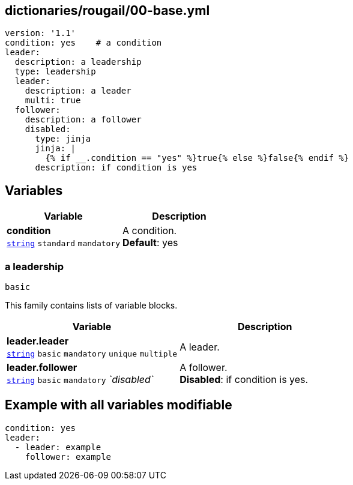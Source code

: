 == dictionaries/rougail/00-base.yml

[,yaml]
----
version: '1.1'
condition: yes    # a condition
leader:
  description: a leadership
  type: leadership
  leader:
    description: a leader
    multi: true
  follower:
    description: a follower
    disabled:
      type: jinja
      jinja: |
        {% if __.condition == "yes" %}true{% else %}false{% endif %}
      description: if condition is yes
----
== Variables

[cols="118a,118a",options="header"]
|====
| Variable                                                                                                             | Description                                                                                                          
| 
**condition** +
`https://rougail.readthedocs.io/en/latest/variable.html#variables-types[string]` `standard` `mandatory`                                                                                                                      | 
A condition. +
**Default**: yes                                                                                                                      
|====

=== a leadership

`basic`


This family contains lists of variable blocks.

[cols="118a,118a",options="header"]
|====
| Variable                                                                                                             | Description                                                                                                          
| 
**leader.leader** +
`https://rougail.readthedocs.io/en/latest/variable.html#variables-types[string]` `basic` `mandatory` `unique` `multiple`                                                                                                                      | 
A leader.                                                                                                                      
| 
**leader.follower** +
`https://rougail.readthedocs.io/en/latest/variable.html#variables-types[string]` `basic` `mandatory` _`disabled`_                                                                                                                      | 
A follower. +
**Disabled**: if condition is yes.                                                                                                                      
|====


== Example with all variables modifiable

[,yaml]
----
condition: yes
leader:
  - leader: example
    follower: example
----
